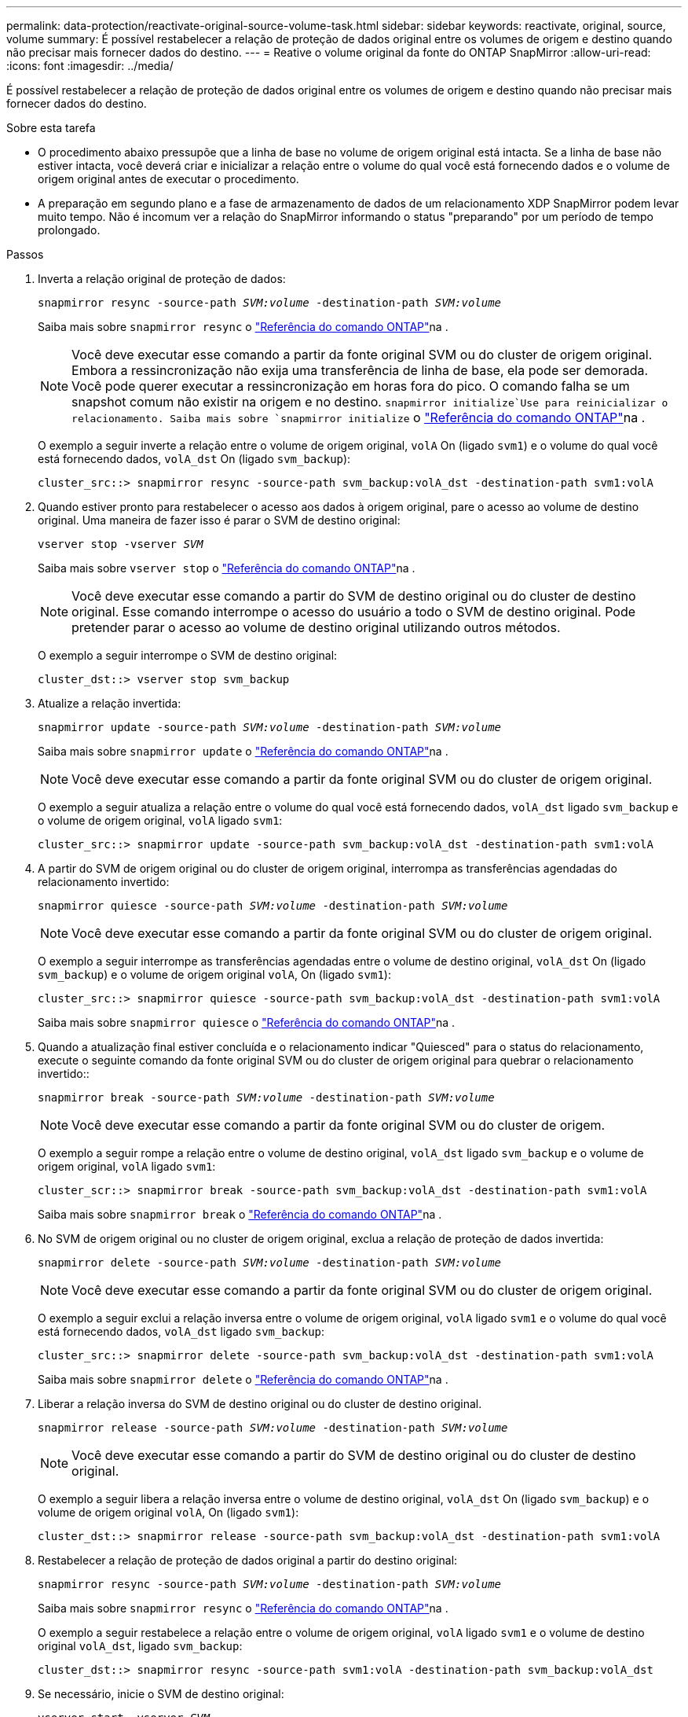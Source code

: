 ---
permalink: data-protection/reactivate-original-source-volume-task.html 
sidebar: sidebar 
keywords: reactivate, original, source, volume 
summary: É possível restabelecer a relação de proteção de dados original entre os volumes de origem e destino quando não precisar mais fornecer dados do destino. 
---
= Reative o volume original da fonte do ONTAP SnapMirror
:allow-uri-read: 
:icons: font
:imagesdir: ../media/


[role="lead"]
É possível restabelecer a relação de proteção de dados original entre os volumes de origem e destino quando não precisar mais fornecer dados do destino.

.Sobre esta tarefa
* O procedimento abaixo pressupõe que a linha de base no volume de origem original está intacta. Se a linha de base não estiver intacta, você deverá criar e inicializar a relação entre o volume do qual você está fornecendo dados e o volume de origem original antes de executar o procedimento.
* A preparação em segundo plano e a fase de armazenamento de dados de um relacionamento XDP SnapMirror podem levar muito tempo. Não é incomum ver a relação do SnapMirror informando o status "preparando" por um período de tempo prolongado.


.Passos
. Inverta a relação original de proteção de dados:
+
`snapmirror resync -source-path _SVM:volume_ -destination-path _SVM:volume_`

+
Saiba mais sobre `snapmirror resync` o link:https://docs.netapp.com/us-en/ontap-cli/snapmirror-resync.html["Referência do comando ONTAP"^]na .

+
[NOTE]
====
Você deve executar esse comando a partir da fonte original SVM ou do cluster de origem original. Embora a ressincronização não exija uma transferência de linha de base, ela pode ser demorada. Você pode querer executar a ressincronização em horas fora do pico. O comando falha se um snapshot comum não existir na origem e no destino.  `snapmirror initialize`Use para reinicializar o relacionamento. Saiba mais sobre `snapmirror initialize` o link:https://docs.netapp.com/us-en/ontap-cli/snapmirror-initialize.html["Referência do comando ONTAP"^]na .

====
+
O exemplo a seguir inverte a relação entre o volume de origem original, `volA` On (ligado `svm1`) e o volume do qual você está fornecendo dados, `volA_dst` On (ligado `svm_backup`):

+
[listing]
----
cluster_src::> snapmirror resync -source-path svm_backup:volA_dst -destination-path svm1:volA
----
. Quando estiver pronto para restabelecer o acesso aos dados à origem original, pare o acesso ao volume de destino original. Uma maneira de fazer isso é parar o SVM de destino original:
+
`vserver stop -vserver _SVM_`

+
Saiba mais sobre `vserver stop` o link:https://docs.netapp.com/us-en/ontap-cli/vserver-stop.html["Referência do comando ONTAP"^]na .

+
[NOTE]
====
Você deve executar esse comando a partir do SVM de destino original ou do cluster de destino original. Esse comando interrompe o acesso do usuário a todo o SVM de destino original. Pode pretender parar o acesso ao volume de destino original utilizando outros métodos.

====
+
O exemplo a seguir interrompe o SVM de destino original:

+
[listing]
----
cluster_dst::> vserver stop svm_backup
----
. Atualize a relação invertida:
+
`snapmirror update -source-path _SVM:volume_ -destination-path _SVM:volume_`

+
Saiba mais sobre `snapmirror update` o link:https://docs.netapp.com/us-en/ontap-cli/snapmirror-update.html["Referência do comando ONTAP"^]na .

+
[NOTE]
====
Você deve executar esse comando a partir da fonte original SVM ou do cluster de origem original.

====
+
O exemplo a seguir atualiza a relação entre o volume do qual você está fornecendo dados, `volA_dst` ligado `svm_backup` e o volume de origem original, `volA` ligado `svm1`:

+
[listing]
----
cluster_src::> snapmirror update -source-path svm_backup:volA_dst -destination-path svm1:volA
----
. A partir do SVM de origem original ou do cluster de origem original, interrompa as transferências agendadas do relacionamento invertido:
+
`snapmirror quiesce -source-path _SVM:volume_ -destination-path _SVM:volume_`

+
[NOTE]
====
Você deve executar esse comando a partir da fonte original SVM ou do cluster de origem original.

====
+
O exemplo a seguir interrompe as transferências agendadas entre o volume de destino original, `volA_dst` On (ligado `svm_backup`) e o volume de origem original `volA`, On (ligado `svm1`):

+
[listing]
----
cluster_src::> snapmirror quiesce -source-path svm_backup:volA_dst -destination-path svm1:volA
----
+
Saiba mais sobre `snapmirror quiesce` o link:https://docs.netapp.com/us-en/ontap-cli/snapmirror-quiesce.html["Referência do comando ONTAP"^]na .

. Quando a atualização final estiver concluída e o relacionamento indicar "Quiesced" para o status do relacionamento, execute o seguinte comando da fonte original SVM ou do cluster de origem original para quebrar o relacionamento invertido::
+
`snapmirror break -source-path _SVM:volume_ -destination-path _SVM:volume_`

+
[NOTE]
====
Você deve executar esse comando a partir da fonte original SVM ou do cluster de origem.

====
+
O exemplo a seguir rompe a relação entre o volume de destino original, `volA_dst` ligado `svm_backup` e o volume de origem original, `volA` ligado `svm1`:

+
[listing]
----
cluster_scr::> snapmirror break -source-path svm_backup:volA_dst -destination-path svm1:volA
----
+
Saiba mais sobre `snapmirror break` o link:https://docs.netapp.com/us-en/ontap-cli/snapmirror-break.html["Referência do comando ONTAP"^]na .

. No SVM de origem original ou no cluster de origem original, exclua a relação de proteção de dados invertida:
+
`snapmirror delete -source-path _SVM:volume_ -destination-path _SVM:volume_`

+
[NOTE]
====
Você deve executar esse comando a partir da fonte original SVM ou do cluster de origem original.

====
+
O exemplo a seguir exclui a relação inversa entre o volume de origem original, `volA` ligado `svm1` e o volume do qual você está fornecendo dados, `volA_dst` ligado `svm_backup`:

+
[listing]
----
cluster_src::> snapmirror delete -source-path svm_backup:volA_dst -destination-path svm1:volA
----
+
Saiba mais sobre `snapmirror delete` o link:https://docs.netapp.com/us-en/ontap-cli/snapmirror-delete.html["Referência do comando ONTAP"^]na .

. Liberar a relação inversa do SVM de destino original ou do cluster de destino original.
+
`snapmirror release -source-path _SVM:volume_ -destination-path _SVM:volume_`

+
[NOTE]
====
Você deve executar esse comando a partir do SVM de destino original ou do cluster de destino original.

====
+
O exemplo a seguir libera a relação inversa entre o volume de destino original, `volA_dst` On (ligado `svm_backup`) e o volume de origem original `volA`, On (ligado `svm1`):

+
[listing]
----
cluster_dst::> snapmirror release -source-path svm_backup:volA_dst -destination-path svm1:volA
----
. Restabelecer a relação de proteção de dados original a partir do destino original:
+
`snapmirror resync -source-path _SVM:volume_ -destination-path _SVM:volume_`

+
Saiba mais sobre `snapmirror resync` o link:https://docs.netapp.com/us-en/ontap-cli/snapmirror-resync.html["Referência do comando ONTAP"^]na .

+
O exemplo a seguir restabelece a relação entre o volume de origem original, `volA` ligado `svm1` e o volume de destino original `volA_dst`, ligado `svm_backup`:

+
[listing]
----
cluster_dst::> snapmirror resync -source-path svm1:volA -destination-path svm_backup:volA_dst
----
. Se necessário, inicie o SVM de destino original:
+
`vserver start -vserver _SVM_`

+
Saiba mais sobre `vserver start` o link:https://docs.netapp.com/us-en/ontap-cli/vserver-start.html["Referência do comando ONTAP"^]na .

+
O exemplo a seguir inicia o SVM de destino original:

+
[listing]
----
cluster_dst::> vserver start svm_backup
----


.Depois de terminar
Use o `snapmirror show` comando para verificar se a relação SnapMirror foi criada.

Saiba mais sobre `snapmirror show` o link:https://docs.netapp.com/us-en/ontap-cli/snapmirror-show.html["Referência do comando ONTAP"^]na .
